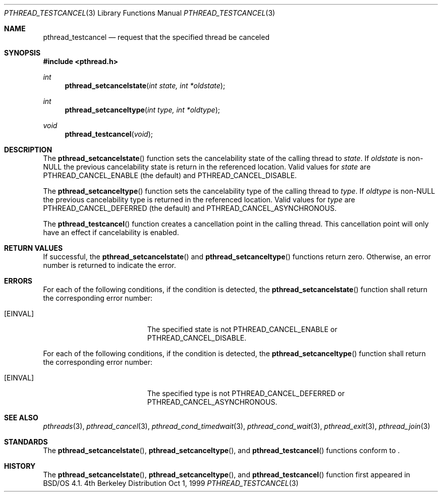 .\"
.\" Copyright (c) 1999 Berkeley Software Design, Inc. All rights reserved.
.\" The Berkeley Software Design Inc. software License Agreement specifies
.\" the terms and conditions for redistribution.
.\"
.\" BSDI pthread_testcancel.3,v 1.1 1999/10/04 18:16:10 jch Exp
.\" 
.Dd Oct 1, 1999
.Dt PTHREAD_TESTCANCEL 3
.Os BSD 4
.Sh NAME
.Nm pthread_testcancel
.Nd request that the specified thread be canceled
.Sh SYNOPSIS
.Fd #include <pthread.h>
.Ft int
.Fn pthread_setcancelstate "int state, int *oldstate"
.Ft int
.Fn pthread_setcanceltype "int type, int *oldtype"
.Ft void
.Fn pthread_testcancel "void"
.Sh DESCRIPTION
The
.Fn pthread_setcancelstate
function sets the cancelability state of the calling thread to
.Fa state Ns .
If 
.Fa oldstate
is non-NULL the previous cancelability state is return in the
referenced location.
Valid values for
.Fa state
are
.Dv PTHREAD_CANCEL_ENABLE Pq the default
and
.Dv PTHREAD_CANCEL_DISABLE.
.Pp
The
.Fn pthread_setcanceltype
function sets the cancelability type of the calling thread to
.Fa type Ns .
If
.Fa oldtype
is non-NULL the previous cancelability type is returned in the
referenced location.
Valid values for 
.Fa type
are
.Dv PTHREAD_CANCEL_DEFERRED Pq the default
and
.Dv PTHREAD_CANCEL_ASYNCHRONOUS Ns .
.Pp
The
.Fn pthread_testcancel
function creates a cancellation point in the calling thread.
This cancellation point will only have an effect if cancelability is
enabled.
.Sh RETURN VALUES
If successful, the
.Fn pthread_setcancelstate
and 
.Fn pthread_setcanceltype
functions return zero.
Otherwise, an error number is returned to indicate the error.
.Sh ERRORS
For each of the following conditions, if the condition is detected, the
.Fn pthread_setcancelstate
function shall return the corresponding error number:
.Bl -tag -width Er
.It Bq Er EINVAL
The specified state is not
.Dv PTHREAD_CANCEL_ENABLE
or
.Dv PTHREAD_CANCEL_DISABLE Ns .
.El
.Pp
For each of the following conditions, if the condition is detected, the
.Fn pthread_setcanceltype
function shall return the corresponding error number:
.Bl -tag -width Er
.It Bq Er EINVAL
The specified type is not
.Dv PTHREAD_CANCEL_DEFERRED
or
.Dv PTHREAD_CANCEL_ASYNCHRONOUS Ns .
.El
.Sh SEE ALSO
.Xr pthreads 3 ,
.Xr pthread_cancel 3 ,
.Xr pthread_cond_timedwait 3 ,
.Xr pthread_cond_wait 3 ,
.Xr pthread_exit 3 ,
.Xr pthread_join 3
.Sh STANDARDS
The
.Fn pthread_setcancelstate Ns ,
.Fn pthread_setcanceltype Ns ,
and
.Fn pthread_testcancel
functions conform to
.St -p1003.1c .
.Sh HISTORY
The
.Fn pthread_setcancelstate Ns ,
.Fn pthread_setcanceltype Ns ,
and
.Fn pthread_testcancel
function first appeared in BSD/OS 4.1.
